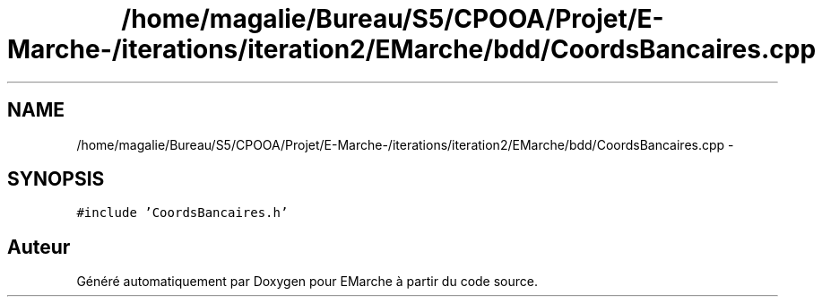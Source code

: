 .TH "/home/magalie/Bureau/S5/CPOOA/Projet/E-Marche-/iterations/iteration2/EMarche/bdd/CoordsBancaires.cpp" 3 "Vendredi 18 Décembre 2015" "Version 2" "EMarche" \" -*- nroff -*-
.ad l
.nh
.SH NAME
/home/magalie/Bureau/S5/CPOOA/Projet/E-Marche-/iterations/iteration2/EMarche/bdd/CoordsBancaires.cpp \- 
.SH SYNOPSIS
.br
.PP
\fC#include 'CoordsBancaires\&.h'\fP
.br

.SH "Auteur"
.PP 
Généré automatiquement par Doxygen pour EMarche à partir du code source\&.
